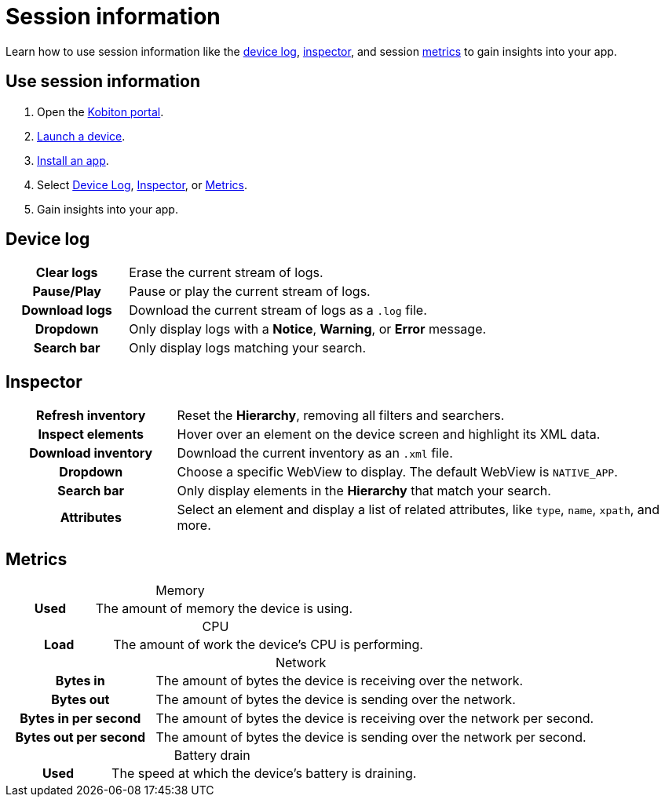 = Session information
:navtitle: Session information
:table-caption!:

Learn how to use session information like the xref:_device_log[device log], xref:_inspector[inspector], and session xref:_metrics[metrics] to gain insights into your app.

== Use session information

. Open the https://portal.kobiton.com/login[Kobiton portal].
. xref:start-a-session.adoc[Launch a device].
. xref:install-an-app.adoc[Install an app].
. Select xref:_device_log[Device Log], xref:_inspector[Inspector], or xref:_metrics[Metrics].
. Gain insights into your app.

[#_device_log]
== Device log

[cols="1h,3"]
|===
|Clear logs
|Erase the current stream of logs.

|Pause/Play
|Pause or play the current stream of logs.

|Download logs
|Download the current stream of logs as a `.log` file.

|Dropdown
|Only display logs with a *Notice*, *Warning*, or *Error* message.

|Search bar
|Only display logs matching your search.
|===


[#_inspector]
== Inspector

[cols="1h,3"]
|===
|Refresh inventory
|Reset the *Hierarchy*, removing all filters and searchers.

|Inspect elements
|Hover over an element on the device screen and highlight its XML data.

|Download inventory
|Download the current inventory as an `.xml` file.

|Dropdown
|Choose a specific WebView to display. The default WebView is `NATIVE_APP`.

|Search bar
|Only display elements in the *Hierarchy* that match your search.

|Attributes
|Select an element and display a list of related attributes, like `type`, `name`, `xpath`, and more.
|===

[#_metrics]
== Metrics

.Memory
[cols="1h,3"]
|===
|Used
|The amount of memory the device is using.
|===

.CPU
[cols="1h,3"]
|===
|Load
|The amount of work the device's CPU is performing.
|===

.Network
[cols="1h,3"]
|===
|Bytes in
|The amount of bytes the device is receiving over the network.

|Bytes out
|The amount of bytes the device is sending over the network.

|Bytes in per second
|The amount of bytes the device is receiving over the network per second.

|Bytes out per second
|The amount of bytes the device is sending over the network per second.
|===

.Battery drain
[cols="1h,3"]
|===
|Used
|The speed at which the device's battery is draining.
|===
